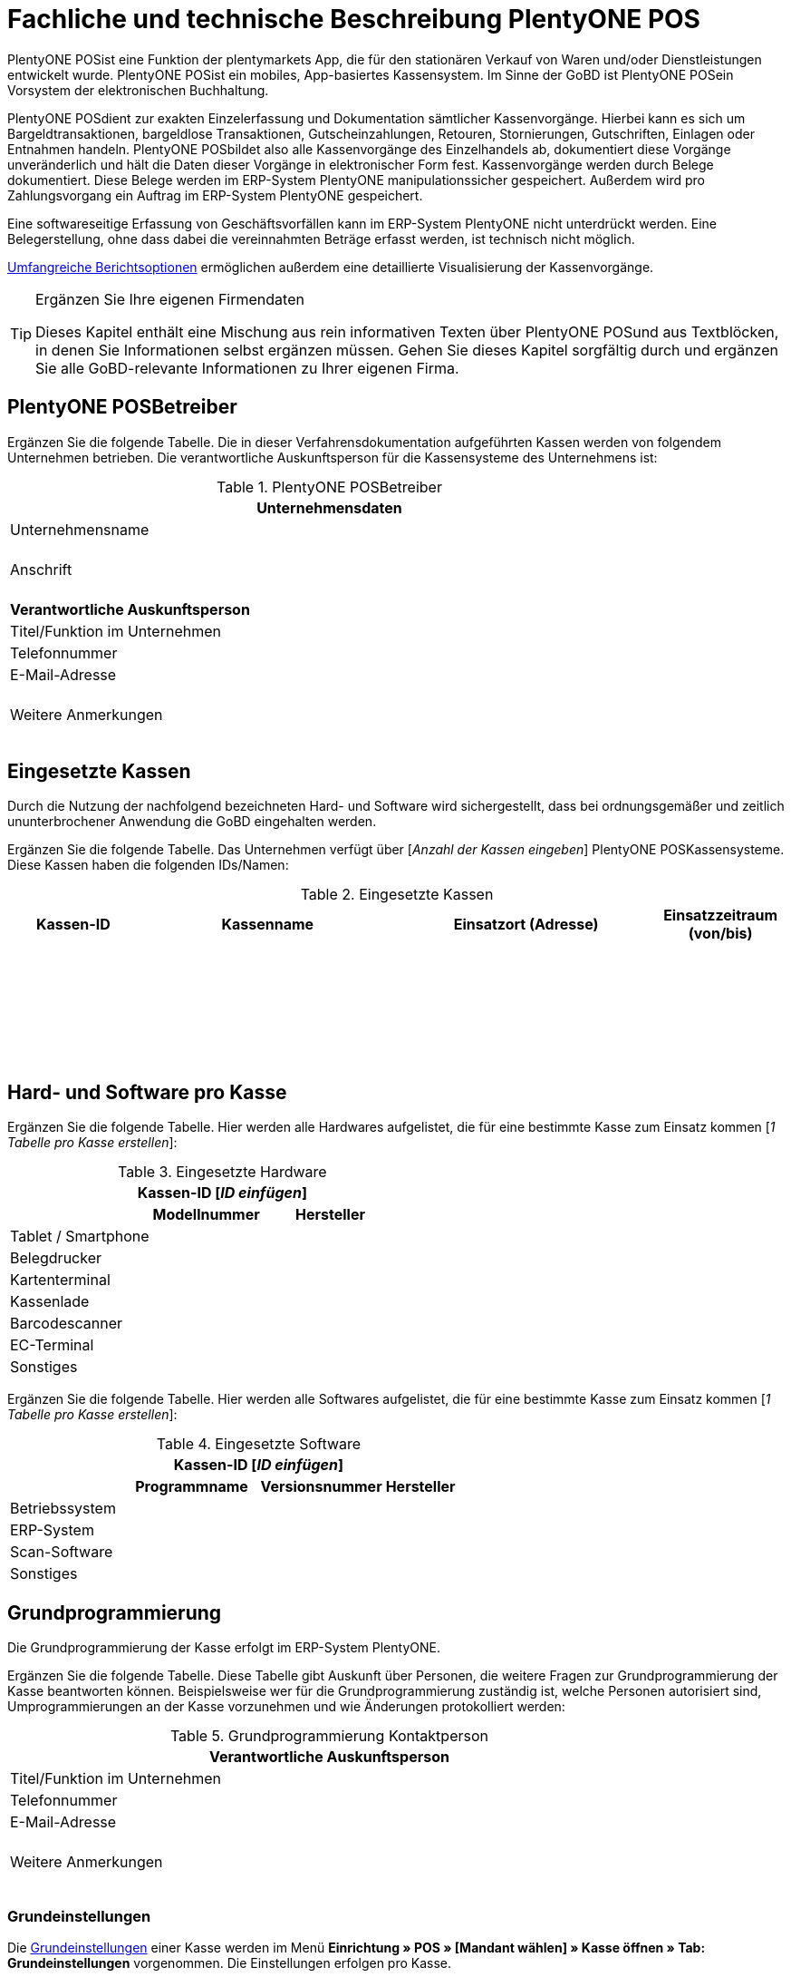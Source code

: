 = Fachliche und technische Beschreibung PlentyONE POS

PlentyONE POSist eine Funktion der plentymarkets App, die für den stationären Verkauf von Waren und/oder Dienstleistungen entwickelt wurde. PlentyONE POSist ein mobiles, App-basiertes Kassensystem. Im Sinne der GoBD ist PlentyONE POSein Vorsystem der elektronischen Buchhaltung.

PlentyONE POSdient zur exakten Einzelerfassung und Dokumentation sämtlicher Kassenvorgänge. Hierbei kann es sich um Bargeldtransaktionen, bargeldlose Transaktionen, Gutscheinzahlungen, Retouren, Stornierungen, Gutschriften, Einlagen oder Entnahmen handeln. PlentyONE POSbildet also alle Kassenvorgänge des Einzelhandels ab, dokumentiert diese Vorgänge unveränderlich und hält die Daten dieser Vorgänge in elektronischer Form fest. Kassenvorgänge werden durch Belege dokumentiert. Diese Belege werden im ERP-System PlentyONE manipulationssicher gespeichert. Außerdem wird pro Zahlungsvorgang ein Auftrag im ERP-System PlentyONE gespeichert.

Eine softwareseitige Erfassung von Geschäftsvorfällen kann im ERP-System PlentyONE nicht unterdrückt werden. Eine Belegerstellung, ohne dass dabei die vereinnahmten Beträge erfasst werden, ist technisch nicht möglich.

<<#_speicherung_und_abrufbarkeit_von_plentypos_berichten, Umfangreiche Berichtsoptionen>> ermöglichen außerdem eine detaillierte Visualisierung der Kassenvorgänge.

[TIP]
.Ergänzen Sie Ihre eigenen Firmendaten
====
Dieses Kapitel enthält eine Mischung aus rein informativen Texten über PlentyONE POSund aus Textblöcken, in denen Sie Informationen selbst ergänzen müssen. Gehen Sie dieses Kapitel sorgfältig durch und ergänzen Sie alle GoBD-relevante Informationen zu Ihrer eigenen Firma.
====

== PlentyONE POSBetreiber

Ergänzen Sie die folgende Tabelle. Die in dieser Verfahrensdokumentation aufgeführten Kassen werden von folgendem Unternehmen betrieben. Die verantwortliche Auskunftsperson für die Kassensysteme des Unternehmens ist:

[[tabelle-pos-betreiber]]
.PlentyONE POSBetreiber
[cols="1,2"]
|===
2+|*Unternehmensdaten*

|Unternehmensname|
|Anschrift
|{nbsp} +
{nbsp} +
{nbsp}
2+|*Verantwortliche Auskunftsperson*
|Titel/Funktion im Unternehmen|
|Telefonnummer|
|E-Mail-Adresse|
|Weitere Anmerkungen|{nbsp} +
{nbsp} +
{nbsp}
|===

== Eingesetzte Kassen

Durch die Nutzung der nachfolgend bezeichneten Hard- und Software wird sichergestellt, dass bei ordnungsgemäßer und zeitlich ununterbrochener Anwendung die GoBD eingehalten werden.

Ergänzen Sie die folgende Tabelle. Das Unternehmen verfügt über [_Anzahl der Kassen eingeben_] PlentyONE POSKassensysteme. Diese Kassen haben die folgenden IDs/Namen:

[[tabelle-kassen-ids]]
.Eingesetzte Kassen
[cols="1,2,2,1"]
|===
|Kassen-ID|Kassenname|Einsatzort (Adresse)|Einsatzzeitraum (von/bis)

|{nbsp} +
{nbsp}|||

|{nbsp} +
{nbsp}|||

|{nbsp} +
{nbsp}|||
|===

== Hard- und Software pro Kasse

Ergänzen Sie die folgende Tabelle. Hier werden alle Hardwares aufgelistet, die für eine bestimmte Kasse zum Einsatz kommen [_1 Tabelle pro Kasse erstellen_]:

[[tabelle-app-hardware]]
.Eingesetzte Hardware
|===
3+|*Kassen-ID [_ID einfügen_]*

||*Modellnummer*|*Hersteller*

|Tablet / Smartphone
|{nbsp}
|{nbsp}

|Belegdrucker
|{nbsp}
|{nbsp}

|Kartenterminal
|{nbsp}
|{nbsp}

|Kassenlade
|{nbsp}
|{nbsp}

|Barcodescanner
|{nbsp}
|{nbsp}

|EC-Terminal
|{nbsp}
|{nbsp}

|Sonstiges
|{nbsp}
|{nbsp}
|===


Ergänzen Sie die folgende Tabelle. Hier werden alle Softwares aufgelistet, die für eine bestimmte Kasse zum Einsatz kommen [_1 Tabelle pro Kasse erstellen_]:

[[tabelle-app-software]]
.Eingesetzte Software
|===
4+|*Kassen-ID [_ID einfügen_]*

||*Programmname*|*Versionsnummer*|*Hersteller*

|Betriebssystem
|{nbsp}
|{nbsp}
|{nbsp}

|ERP-System
|{nbsp}
|{nbsp}
|{nbsp}

|Scan-Software
|{nbsp}
|{nbsp}
|{nbsp}

|Sonstiges
|{nbsp}
|{nbsp}
|{nbsp}
|===

== Grundprogrammierung

Die Grundprogrammierung der Kasse erfolgt im ERP-System PlentyONE.

Ergänzen Sie die folgende Tabelle. Diese Tabelle gibt Auskunft über Personen, die weitere Fragen zur Grundprogrammierung der Kasse beantworten können. Beispielsweise wer für die Grundprogrammierung zuständig ist, welche Personen autorisiert sind, Umprogrammierungen an der Kasse vorzunehmen und wie Änderungen protokolliert werden:

[[tabelle-pos-programmierung-person]]
.Grundprogrammierung Kontaktperson
[cols="1,2"]
|===
2+|*Verantwortliche Auskunftsperson*

|Titel/Funktion im Unternehmen|
|Telefonnummer|
|E-Mail-Adresse|
|Weitere Anmerkungen|{nbsp} +
{nbsp} +
{nbsp}
|===

=== Grundeinstellungen

Die link:https://knowledge.plentymarkets.com/de-de/manual/main/pos/pos-einrichten.html#50[Grundeinstellungen^] einer Kasse werden im Menü *Einrichtung » POS » [Mandant wählen] » Kasse öffnen » Tab: Grundeinstellungen* vorgenommen. Die Einstellungen erfolgen pro Kasse.

Ergänzen Sie die folgende Tabelle. Die folgenden Grundeinstellungen wurden vorgenommen [_1 Tabelle pro Kasse erstellen_]:

[[tabelle-pos-grundeinstellungen]]
.Grundeinstellungen
[cols="2,1,1,1"]
|===
4+|*Kassen-ID [_ID einfügen_]*

|*Option*|*Einstellung*|*Datum*|*Anmerkungen*

|ID|||
|Gerät|||
|Name|||
|Herkunft|103.___||
|Standardkunde|||
4+|*Standort*
|Firma (Name 1)|||
|Vorname (Name 2)|||
|Nachname (Name 3)|||
|Zusatz (Name 4)|||
|Straße (Adresse 1)|||
|Hausnummer (Adresse 2)|||
|Zusatz (Adresse 3)|||
|Frei (Adresse 4)|||
|Postleitzahl|||
|Land|||

4+|*Artikelfilter*
|Marktplatz-Verfügbarkeit berücksichtigen|ja/nein||
|Nur aktive Varianten berücksichtigen|ja/nein||

4+|*Vertriebslager*
|Vertriebslager|||

4+|*Retoure*
|Standard-Reparaturlager|||
|Standard-Regal|||
|Standard-Reparaturlagerort|||
|Retourenbetrag als Gutschein auszahlen|ja/nein||
|Varianten-ID des Retourengutscheins|||

4+|*Warenbewegung*
|Warenbestand bei Stornierung zurückbuchen|ja/nein||
|Warenausgang automatisch buchen|ja/nein||
|Ware aus POS-Vertriebslager buchen|ja/nein||

4+|*Bedienung*
|Preisabfrage wenn Artikelpreis 0,00|ja/nein||
|Favoriten mit Menge 1 hinzufügen|ja/nein||
|Buttons für schnelle Mengeneingabe und passende Zahlung einblenden|ja/nein||
|Soll-Kassenbestand anzeigen|ja/nein||

4+|*Kundenkarte*
|Kundenidentifikation|Kontakt-ID/Kundennummer||
|===

==== Belegeinstellungen

Die link:https://knowledge.plentymarkets.com/de-de/manual/main/pos/pos-einrichten.html#120[Belegeinstellungen^] einer Kasse werden im Menü *Einrichtung » POS » [Mandant wählen] » Kasse öffnen » Tab: Beleg* vorgenommen. Die Einstellungen erfolgen pro Kasse.

Ergänzen Sie die folgende Tabelle. Die folgenden Belegeinstellungen wurden vorgenommen [_1 Tabelle pro Kasse erstellen_]:

[[tabelle-pos-belegeinstellungen]]
.Belegeinstellungen
|===
4+|*Kassen-ID [_ID einfügen_]*

|*Option*|*Einstellung*|*Datum*|*Anmerkungen*

4+|*Belegeinstellungen*
|Gutscheinbeleg drucken und speichern|ja/nein||

4+|*Beleginhalte*
|Identische Auftragspositionen|Einzeln darstellen/Zusammenfassen||
|Bild|||
|Kopfzeile|||
|Belegnummer als Barcode darstellen|ja/nein||
|Fußzeile|||
|===

==== Rundungsverhalten

Beträge werden auf PlentyONE POSKassenbelegen grundsätzlich mit 2 Nachkommastellen dargestellt. Über die link:https://knowledge.plentymarkets.com/de-de/manual/main/pos/pos-einrichten.html#800[Einstellungen in PlentyONE^] kann zusätzlich gesteuert werden, ob die Preise in den Aufträgen auch im Hintergrund auf 2 Nachkommastellen gerundet oder ob mit 4 Nachkommastellen gerechnet werden soll.

Ergänzen Sie die folgende Tabelle. Die folgenden Rundungseinstellungen wurden vorgenommen:

[[tabelle-pos-rundungseinstellungen]]
.Rundungseinstellungen
|===
|*Option*|*Einstellung*

|Anzahl Nachkommastellen bei Preisen|2/4
|Nur Gesamtpreise runden|ja/nein
|===

=== Zahlungsarten

Damit Aufträge über PlentyONE POSkassiert werden können, müssen link:https://knowledge.plentymarkets.com/de-de/manual/main/pos/pos-einrichten.html#710[Zahlungsarten^] aktiviert werden. Grundsätzlich gibt es zwei Sorten von Zahlungsarten:

* fest in PlentyONE integrierte Zahlungsarten
* über Plugin angebundene Zahlungsarten

==== Fest integrierte Zahlungsarten

Fest im ERP-System PlentyONE integrierte Zahlungsarten werden im Menü *Einrichtung » Aufträge » Zahlung » Zahlungsarten* aktiviert. Mindestens die Zahlungsart "Bar bei Übergabe" muss aktiviert werden, damit Kassenaufträge bar bezahlt werden können. Weitere Zahlungsarten sind optional.

Ergänzen Sie die folgende Tabelle. Die folgenden fest im ERP-System PlentyONE integrierten Zahlungsarten sind für die Kasse aktiviert [_1 Tabelle pro Kasse erstellen_]:

[[tabelle-pos-plentymarkets-zahlungsarten]]
.PlentyONE Zahlungsarten
|===
4+|*Kassen-ID [_ID einfügen_]*

|*Zahlungsart*|*PlentyONE Zahlungsart*|*Datum der Aktivierung*|*Anmerkungen*

|Barzahlungen|4 » Bar bei Übergabe||
|Kartenzahlungen über externe EC-Kartenterminals|11 » Barverkauf/EC-Karte||
|Gutscheinzahlungen|1700 » Coupon||
|===

==== Über Plugin angebundene Zahlungsarten

Plugins können zusätzlich verwendet werden, um bestimmte link:https://knowledge.plentymarkets.com/de-de/manual/main/pos/pos-einrichten.html#1070[Kartenterminals^] an PlentyONE POSanzubinden oder um Bestandskunden die Möglichkeit zu geben, link:https://knowledge.plentymarkets.com/de-de/manual/main/pos/pos-einrichten.html#1080[Aufträge per Rechnung zu bezahlen^].

Ergänzen Sie die folgende Tabelle. Die folgenden über Plugin angebundene Zahlungsarten sind für die Kasse aktiviert [_1 Tabelle pro Kasse erstellen_]:

[[tabelle-pos-plugin-zahlungsarten]]
.Plugin Zahlungsarten
|===
4+|*Kassen-ID [_ID einfügen_]*

|*Zahlungsart*|*Plugin*|*Datum der Aktivierung*|*Anmerkungen*

|Kartenzahlungen über angebundene Kartenterminals|||
|Kauf auf Rechnung|||
|===

=== Verkaufspreise

<<#_fachliche_und_technische_beschreibung_des_moduls_artikel, Verkaufspreise>> werden im Menü *Einrichtung » Artikel » Verkaufspreise* erstellt und für beliebig viele Herkünfte aktiviert.

Ergänzen Sie die folgende Tabelle. Die folgenden Verkaufspreise sind für die Kasse aktiviert [_1 Tabelle pro Kasse erstellen_]:

[[tabelle-pos-verkaufspreise]]
.Verkaufspreise
|===
4+|*Kassen-ID [_ID einfügen_]*

|*Verkaufspreis*|*PlentyONE Zahlungsart*|*Datum der Aktivierung*|*Anmerkungen*

|{nbsp}|||
|{nbsp}|||
|{nbsp}|||
|===

=== Standardkunden und Bestandskunden

Damit POS-Aufträge korrekt im ERP-System PlentyONE gespeichert werden, muss jedem Auftrag ein Kontakt zugeordnet sein. Um dieser Anforderung gerecht zu werden, wird im ERP-System PlentyONE ein anonymer link:https://knowledge.plentymarkets.com/de-de/manual/main/pos/pos-einrichten.html#95[Standardkunde^] erstellt und mit der Kasse verknüpft.

Ergänzen Sie die folgende Tabelle. PlentyONE POSAufträge werden im Unternehmen über den Standard-Kundendatensatz mit den folgenden Einstellungen erstellt:

[[tabelle-standardkunde]]
.Standardkunde
[cols="1,2"]
|====
|Einstellung |Erläuterung

|Kontakt-ID
|

|Firma
|

|Straße; +
PLZ; +
Ort
|

|Land
|

|Mandant
|

|Typ
|

|Klasse
|

|Sonstige Einstellungen
|
|====

Kassierer mit den nötigen link:https://knowledge.plentymarkets.com/de-de/manual/main/business-entscheidungen/benutzerkonten-zugaenge.html#105[Benutzerrechten^] können Kassenvorgänge auch über sogenannte link:https://knowledge.plentymarkets.com/de-de/manual/main/pos/pos-kassenbenutzer.html#135[Bestandskunden] abwickeln, statt den Standardkunden zu wählen. Somit können auch link:https://knowledge.plentymarkets.com/de-de/manual/main/crm/vorbereitende-einstellungen.html#kundenklassenrabatt[Kundenklassenrabatte] vergeben werden.

Zusätzlich zu den oben erwähnten Kassiervorgängen mit Zuordnung zu Standard- und Bestandskunden kann während des Kassiervorgangs einen Kontaktdatensatz für einen neuen Bestandskunden erstellt werden. Hierzu benötigen Kassierer keine gesonderten Benutzerrechte. Weitere Informationen zu dieser Vorgehensweise sind im Handbuch auf der Seite link:https://knowledge.plentymarkets.com/de-de/manual/main/pos/pos-kassenbenutzer.html#138[PlentyONE POSfür Kassenpersonal^] zu finden.

== PlentyONE POSGeschäftsvorfälle

In PlentyONE POSwerden Geschäftsvorfälle einzeln, vollständig und unveränderbar aufgezeichnet. Die folgenden Arten von Geschäftsvorfällen können über PlentyONE POSerstellt und im ERP-System PlentyONE weiter verarbeitet werden:

* Aufträge
* Stornierungen
* Retouren/Gutschriften
* Einlagen/Entnahmen

Geschäftsvorfälle sind jederzeit über das link:https://knowledge.plentymarkets.com/de-de/manual/main/pos/pos-einrichten.html#400[Kassenjournal^] des ERP-Systems PlentyONE verfügbar und über den link:https://knowledge.plentymarkets.com/de-de/manual/main/pos/pos-rechtssicherheit.html#300[IDEA-Export^] maschinell auslesbar.

Zudem werden für alle über PlentyONE POSerstellten Geschäftsvorfälle automatisch Belege erstellt und link:https://knowledge.plentymarkets.com/de-de/manual/main/auftraege/dokumentenarchiv.html[im Dokumentenarchiv gespeichert^]. Diese Belege werden zur eindeutigen Kennzeichnung mit einer fortlaufenden Nummer versehen. Die Belegnummern setzen sich aus der ID der Kasse (vierstellig, ggf. mit führenden Nullen) und der Vorgangsnummer zusammen. Der erste Beleg der Kasse mit der ID 1 lautet also z.B. 0001-1.

== Aufträge

Verkäufe, die über PlentyONE POSabgewickelt werden, werden als Geschäftsfall des Typs *Auftrag* mit einer der Kasse fest zugeordneten Auftragsherkunft im ERP-System PlentyONE gespeichert. Diese Auftragsherkunft ist *103.[Kassen-ID]*.

=== Buchungsablauf

Während der Auftragserfassung können Kassierer je nach Benutzerrechten folgende Daten bearbeiten:

* Artikelposition umbenennen
* Einzelpreis ändern
* Gesamtpreis ändern
* Rabatt auf Einzelpositionen gewähren
* Rabatt auf gesamten Auftragswert gewähren
* Gutscheine einlösen

Diese Daten werden auf dem mobilen Endgerät zwischengespeichert, um die Ausfallsicherheit zu gewährleisten. Nach Abschluss des Auftrags können diese Daten nicht mehr geändert werden.

=== Speicherung

//gefundene Lösung auch im Kapitel Stornierungen und Retouren anpassen. Status-Angabe auch einheitlich machen
Auftragsdaten mit der Herkunft POS werden an folgenden Stellen in PlentyONE gespeichert:

* link:https://knowledge.plentymarkets.com/de-de/manual/main/pos/pos-einrichten.html#400[Geschäftsvorfall im Kassenjournal^]
* link:https://knowledge.plentymarkets.com/de-de/manual/main/auftraege/dokumentenarchiv.html[Beleg im Dokumentenarchiv^]
* link:https://knowledge.plentymarkets.com/de-de/manual/main/auftraege/auftraege-verwalten.html#1300[Auftrag in der Auftragsübersicht^]
* link:https://knowledge.plentymarkets.com/de-de/manual/main/crm/kontakt-bearbeiten.html#auftraege[Auftrag im Kundendatensatz^]
* link:https://knowledge.plentymarkets.com/de-de/manual/main/pos/pos-rechtssicherheit.html#300[Daten für den IDEA-Export^]

Diese Daten bestehen aus:

* Datum und Uhrzeit des Auftrags
* Art des Geschäftsvorfalls
* Belegnummer
* Gekaufte Artikel
* Einzelpreise der Artikel
* Summe der Artikel
* Mehrwertsteuersätze
* Brutto- und Nettobetrag des Auftrags
* Zahlungsarten
* Bei Barzahlung: Gegeben/Wechselgeld
* Bei Kartenzahlung: Nur Gesamtbetrag
* Ersteller

=== Sonderfall 1: Gutscheine

In PlentyONE sind link:https://knowledge.plentymarkets.com/de-de/manual/main/pos/pos-einrichten.html#2100[Gutscheine^] im Sinne von _Geschenkgutscheinen_ zu verstehen. Es handelt sich dann um einen Gutschein, wenn der Inhaber diesen zur Einlösung gegen Gegenstände oder Dienstleistungen verwenden kann.

Es handelt sich _nicht_ um einen Gutschein, wenn der Inhaber lediglich zu einem Preisnachlass beim Erwerb von Gegenständen oder Dienstleistungen berechtigt wird.

PlentyONE unterstützt die sogenannten Mehrzweck-Gutscheine. Das heißt, dass die Mehrwertsteuer zu dem Zeitpunkt erhoben wird, zu dem die Gegenstände oder Dienstleistungen geliefert bzw. erbracht werden. Diese Gutscheinart kann über PlentyONE POSsowohl verkauft als auch eingelöst werden.

Hierfür sind einige Vorbereitungen im ERP-System PlentyONE nötig:

* Pro Gutscheinwert muss ein Artikel in PlentyONE erstellt und mit einer link:https://knowledge.plentymarkets.com/de-de/manual/main/auftraege/gutscheine.html#kampagne-erstellen[Kampagne^] verknüpft werden.
* Diese Artikel erhalten den Mehrwertsteuersatz 0%.
* Der Artikelpreis entspricht jeweils dem Gutscheinwert.
* Wird ein Artikel mit dem Preis 0,00 erstellt, können Kassierer den Preis (d.h. den Gutscheinwert) selbst beim Verkauf eingeben.

Beim Verkauf eines Gutscheins wird dem Kunden ein Gutschein-Code ausgehändigt. Dieser Gutschein-Code ist systemseitig nicht mit dem Auftrag verknüpft. Der Gutschein-Code kann automatisch generiert werden. Alternativ können Händler auch mit eigenen Gutschein-Codes arbeiten, die entweder im Vorfeld im ERP-System PlentyONE gespeichert werden oder erst beim Verkauf im System gespeichert werden.

Es ist technisch möglich, Gutschein-Codes mehrmals zu verkaufen. Wie wird dies in Ihrem eigenen Unternehmen verhindert? Ergänzen Sie die Beschreibung des Ablaufs in Ihrem eigenen Unternehmen. Geben Sie an, wie Ihre Mitarbeiter beim Verkauf von Gutscheinen vorgehen:

* [_Beschreibung des Ablaufs im Unternehmen einfügen_]

Beim link:https://knowledge.plentymarkets.com/de-de/manual/main/pos/pos-kassenbenutzer.html#250[Verkauf eines Gutscheins^] sind die folgenden Prozesse steuerrechtlich von besonderer Relevanz:

* Anwender können selbst wählen, ob sie link:https://knowledge.plentymarkets.com/de-de/manual/main/pos/pos-einrichten.html#400[verkaufte Gutscheine wie Umsatz behandeln^] wollen oder nicht.
* Verkaufte Gutscheine werden auf dem Tagesbericht separat ausgewiesen.
* Der Barbestand erhöht sich nur, wenn der Gutschein bar bezahlt wird.

Zum Einlösen eines Gutscheins benötigt der Kunde lediglich seinen Gutschein-Code. Pro Kassiervorgang können mehrere Gutscheine eingelöst werden. Die Gutscheine werden in der Reihenfolge eingelöst, in der sie eingegeben werden.

Beim link:https://knowledge.plentymarkets.com/de-de/manual/main/pos/pos-kassenbenutzer.html#160[Einlösen eines Gutscheins^] sind die folgenden Prozesse steuerrechtlich von besonderer Relevanz:

* Der Wert der Gutscheine wird vom zu zahlenden Betrag abgezogen.
* Der Umsatz erhöht sich um den eingelösten Gutscheinbetrag.
* Der Barbestand der Kasse erhöht sich durch die Einlösung des Gutscheins nicht.

Ergänzen Sie ggf. eine abweichende Beschreibung des Ablaufs in Ihrem eigenen Unternehmen. Geben Sie an, inwiefern Ihre Mitarbeiter beim Einlösen von Gutscheinen von der oben genannten Beschreibung abweichen:

* [_Ggf. Beschreibung des Ablaufs im Unternehmen einfügen_]

=== Sonderfall 2: Rabatte und Preisnachlässe

In PlentyONE sind link:https://knowledge.plentymarkets.com/de-de/manual/main/crm/vorbereitende-einstellungen.html#rabattsystem-nutzen[Rabatte^] im Sinne von _Preisnachlässen_ zu verstehen. Rabatte können beispielsweise verwendet werden, um:

* <<Standardkunden und Bestandskunden, Bestandskunden>> einen günstigeren Preis als Standardkunden anzubieten.
* beschädigte Ware link:https://knowledge.plentymarkets.com/de-de/manual/main/pos/pos-kassenbenutzer.html#140[manuell an der Kasse zu vergünstigen^].
* werbliche Aktionen durchzuführen, z.B. 20% auf alles außer Tiernahrung. Solche Aktionen werden mit sogenannten link:https://knowledge.plentymarkets.com/de-de/manual/main/auftraege/gutscheine.html[Aktionsgutscheinen^] durchgeführt.

PlentyONE-Händler können <<Standardkunden und Bestandskunden, Bestandskunden>> einen anderen Preis anbieten als Standardkunden. Solche Rabatte hängen von der link:https://knowledge.plentymarkets.com/de-de/manual/main/crm/vorbereitende-einstellungen.html#kundenklasse-erstellen[Kundenklasse] des Bestandskunden ab, und davon, ob für diese Kundenklasse ein link:https://knowledge.plentymarkets.com/de-de/manual/main/crm/vorbereitende-einstellungen.html#rabattsystem-nutzen[Rabatt] im ERP-System PlentyONE gespeichert ist.

Kundenklassenrabatte werden direkt auf den POS-Auftrag angewendet und weder auf dem Kassenbeleg noch im Auftrag separat ausgewiesen. Das bedeutet, dass über die Kundenklasse rabattierte Artikel nicht im Tagesbericht aufgeführt werden. Manuelle Rabatte und Aktionsrabatte hingegen werden einzeln aufgeführt.

Artikel können im Menü *Artikel » Artikel bearbeiten » Artikel öffnen » Tab: Global » Option: Aktionsgutschein/POS-Rabatt* von Rabatten an der Kasse ausgeschlossen werden. Das bedeutet, dass Kassenpersonal keinen manuellen Rabatt eingeben kann. Auch Kundenklassenrabatte und Aktionsrabatte greifen nicht für nicht rabattfähige Artikel.

=== Sonderfall 3: Zahlartenmix

Kunden können link:https://knowledge.plentymarkets.com/de-de/manual/main/pos/pos-kassenbenutzer.html#430[Zahlungsarten kombinieren^], um einen Auftrag zu bezahlen. Aus dieser Möglichkeit ergeben sich die folgenden Besonderheiten:

* Bargeldzahlungen erhöhen den Barbestand erst, wenn der Auftrag abgeschlossen ist.
* Auf dem Tagesabschlussbericht (Z-Report) werden Aufträge, die mit mehr als einer Zahlungsart bezahlt wurden, nicht separat aufgeführt. Die pro Zahlungsart in Klammern angezeigte Anzahl der Zahlungsvorgänge kann also höher sein als die Anzahl der Aufträge, die seit dem letzten Tagesabschluss erstellt wurden.
* Im Kassenjournal werden pro Auftrag die gezahlten Beträge pro Zahlart in der Spalte *Zahlungsart* aufgeführt.

Bei bargeldloser Zahlung (Kartenzahlung) treten folgende Besonderheiten auf:

* Kunden können auch mehrere Zahlungsarten kombinieren und nur einen Teil des Auftragswerts mit Karte zahlen. Kassierer geben dann den Betrag ein, den die Kundin mit Karte bezahlen möchte. Wenn Kunden den gesamten Betrag per Karte zahlen möchten, können Kassierer den Gesamtbetrag eingeben oder direkt auf das Symbol *Kartenzahlung* tippen, um den Gesamtbetrag über das Terminal zu buchen.
* Bei der Zahlungsart *Kartenzahlung* wird der Barbestand der Kasse nicht erhöht.


=== Sonderfall 4: Online-Bestellungen an der Kasse abschließen (Click & Collect)

Online-Bestellungen können auch link:https://knowledge.plentymarkets.com/de-de/manual/main/pos/pos-online-bestellungen.html[an der Kasse abgeschlossen^] werden. Kundinnen und Kunden können Waren also auch über den Webshop bestellen und entweder im Ladengeschäft die bereits bezahlten Artikel abholen oder die bestellten Artikel im Ladengeschäft bezahlen und abholen. Hierfür sind einige link:https://knowledge.plentymarkets.com/de-de/manual/main/pos/pos-online-bestellungen.html#200[Vorbereitungen im ERP-System PlentyONE^] nötig.

Zahlungen, die an der Kasse getätigt werden, um einen solchen Online-Auftrag zu bezahlen, sind für die Kasse umsatzneutral. Der Umsatz wird stattdessen der Herkunft des Auftrags zugerechnet. Im Kassenjournal werden Zahlungen, die nicht umsatzrelevant für die Kasse sind, als Kassenvorfall des Typs *Zahlung* gespeichert.

Sobald für einen Online-Auftrag eine Zahlung an der Kasse getätigt wird, wird in PlentyONE automatisch ein Rechnungsdokument zum Auftrag erstellt. Dieses Verhalten ist standardmäßig vorgegeben und kann von Nutzerinnen und Nutzern der Kasse nicht beeinflusst werden.

== Stornierungen

Stornierungen können nur über PlentyONE POSvorgenommen werden. Eine Stornierung über das ERP-System PlentyONE ist nicht möglich, um die Integrität des Berichtswesens zu gewährleisten sowie Barbestand und Belegnummernfolge nicht zu beeinträchtigen.

Stornierbar sind nur abgeschlossene POS-Aufträge, die seit dem letzten Tagesabschluss über die Kasse erstellt wurden. Eine Stornierung ist nicht mehr möglich, nachdem ein Tagesabschluss für die Kasse generiert wurde. Danach muss eine Retoure erstellt werden.

Wenn der zu stornierende Auftrag mit Karte bezahlt wurde, können Kassierer bei der Stornierung des Auftrags wählen, ob der stornierte Betrag zurück auf das Konto der Kartenzahlung gebucht oder bar ausgezahlt werden soll.

Ergänzen Sie die Beschreibung des Ablaufs in Ihrem eigenen Unternehmen. Geben Sie an, wie Ihre Mitarbeiter bei Stornierungen von Aufträgen mit Kartenzahlungen handeln:

* [_Beschreibung des Ablaufs im Unternehmen einfügen_]

=== Buchungsablauf

Durch eine link:https://knowledge.plentymarkets.com/de-de/manual/main/pos/pos-kassenbenutzer.html#173[Stornierung über PlentyONE POS^] werden die folgenden Änderungen ausgelöst:

- Ein Beleg wird erstellt.
- Die Belegnummer für den Beleg wird erhöht.
- Bei Barauszahlung der Auftragssumme wird der Barbestand aktualisiert.
- Ein Journal-Eintrag wird erstellt.
- Der Auftragsstatus wird geändert. Der neue Auftragsstatus ist [_Status einfügen, der Stornierungen zugewiesen wird. Standardeinstellung ist *[8] Storniert*._]

=== Speicherung

Die Daten einer Stornierung mit der Herkunft POS werden an den folgenden Stellen in PlentyONE gespeichert:

* link:https://knowledge.plentymarkets.com/de-de/manual/main/pos/pos-einrichten.html#400[Geschäftsvorfall im Kassenjournal^]
* link:https://knowledge.plentymarkets.com/de-de/manual/main/auftraege/dokumentenarchiv.html[Beleg im Dokumentenarchiv^]
* link:https://knowledge.plentymarkets.com/de-de/manual/main/auftraege/auftraege-verwalten.html#1300[Auftrag in der Auftragsübersicht^]
* link:https://knowledge.plentymarkets.com/de-de/manual/main/crm/kontakt-bearbeiten.html#auftraege[Auftrag im Kundendatensatz^]
* link:https://knowledge.plentymarkets.com/de-de/manual/main/pos/pos-rechtssicherheit.html#300[Daten für den IDEA-Export^]

Diese Daten bestehen aus:

* Datum und Uhrzeit der Stornierung
* Art des Geschäftsvorfalls
* Belegnummer
* Stornierte Artikel
* Summe der Stornierung
* Mehrwertsteuersätze
* Brutto- und Nettobetrag der Stornierung
* Ersteller
* ID des Auftrags

== Retouren

Retouren können im Kassensystem PlentyONE POSauf zwei Arten erstellt werden:

* mit Zuordnung zum Hauptauftrag
* ohne Zuordnung zum Hauptauftrag

link:https://knowledge.plentymarkets.com/de-de/manual/main/pos/pos-kassenbenutzer.html#370[Bei der ersten Variante^] ruft der Kassierer den Hauptauftrag im Kassensystem auf. Danach retourniert er entweder den gesamten Auftrag oder einzelne Auftragspositionen. Weiterhin entscheidet das Kassenpersonal, ob gezahlte Versandkosten erstattet werden sollen. Der Hauptauftrag wird in den Auftragsstatus _[Status einfügen, der Retouren zugewiesen wird. Standardeinstellung ist [9] Retoure]_ gesetzt.

link:https://knowledge.plentymarkets.com/de-de/manual/main/pos/pos-kassenbenutzer.html#380[Bei der zweiten Variante^] werden Retouren ohne Hauptauftrag erstellt. Das bedeutet, dass datentechnisch keine Verbindung zwischen dem ursprünglichen Auftrag und der Retoure besteht. Deshalb sind Kassierer angewiesen, Retouren ohne Hauptauftrag _ausschließlich_ in den folgenden Situationen zu erstellen:

* _[Beschreibung des Ablaufs im Unternehmen einfügen]_

In beiden Fällen wird die erstellte Retoure als Geschäftsfall des Typs *Retoure* im ERP-System PlentyONE gespeichert. Beachte auch die folgenden link:https://knowledge.plentymarkets.com/de-de/manual/main/pos/pos-einrichten.html#2000[Hinweise zu Retouren^]:

* Retourenbeträge können in bar oder in Form eines Gutscheins ausgezahlt werden. Zusätzlich ist die Erstattung auf EC-Karten möglich, sofern ein Kartenterminal mit ZVT-Schnittstelle am Kassensystem angebunden ist.
* Mehrzweckgutscheine können nicht retourniert werden.


=== Speicherung: Retoure

Die Daten einer Retoure mit der Herkunft POS werden an den folgenden Stellen in PlentyONE gespeichert:

* link:https://knowledge.plentymarkets.com/de-de/manual/main/pos/pos-einrichten.html#400[Geschäftsvorfall im Kassenjournal^]
* link:https://knowledge.plentymarkets.com/de-de/manual/main/auftraege/dokumentenarchiv.html[Beleg im Dokumentenarchiv^]
* link:https://knowledge.plentymarkets.com/de-de/manual/main/auftraege/auftraege-verwalten.html#1300[Auftrag in der Auftragsübersicht^]
* link:https://knowledge.plentymarkets.com/de-de/manual/main/crm/kontakt-bearbeiten.html#auftraege[Auftrag im Kundendatensatz^]
* link:https://knowledge.plentymarkets.com/de-de/manual/main/pos/pos-rechtssicherheit.html#300[Daten für den IDEA-Export^]

Auf dem Beleg bestehen diese Daten aus:

* Datum und Uhrzeit der Retoure
* Art des Geschäftsvorfalls
* Belegnummer
* Retournierte Artikel
* Summe der Retoure
* Ausgezahlter Betrag
* Mehrwertsteueranteil
* Brutto- und Nettobetrag der Retoure
* Auftrags-ID des Hauptauftrags (nur bei Zuordnung)
* Ggf. erstattete Versandkosten aus Hauptauftrag (nur bei Zuordnung)
* Ersteller

Im ERP-System PlentyONE bestehen diese Daten aus:

* Datum und Uhrzeit der Retoure
* Art des Geschäftsvorfalls
* Belegnummer
* ID der Retoure
* Retournierte Artikel
* Summe der Retoure
* Ausgezahlter Betrag
* Mehrwertsteueranteil
* Brutto- und Nettobetrag der Retoure
* Auftrags-ID des Hauptauftrags (nur bei Zuordnung)
* Ggf. erstattete Versandkosten aus Hauptauftrag (nur bei Zuordnung)
* Ersteller

=== Speicherung: Gutschrift

Beim Erstellen einer Retoure wird außerdem eine Gutschrift erstellt und gespeichert. Die Daten einer Gutschrift mit der Herkunft POS werden an den folgenden Stellen in PlentyONE gespeichert:

* link:https://knowledge.plentymarkets.com/de-de/manual/main/pos/pos-einrichten.html#400[Geschäftsvorfall im Kassenjournal^]
* link:https://knowledge.plentymarkets.com/de-de/manual/main/auftraege/dokumentenarchiv.html[Beleg im Dokumentenarchiv^]
* link:https://knowledge.plentymarkets.com/de-de/manual/main/auftraege/auftraege-verwalten.html#1300[Auftrag in der Auftragsübersicht^]
* link:https://knowledge.plentymarkets.com/de-de/manual/main/crm/kontakt-bearbeiten.html#auftraege[Auftrag im Kundendatensatz^]
* link:https://knowledge.plentymarkets.com/de-de/manual/main/pos/pos-rechtssicherheit.html#300[Daten für den IDEA-Export^]

Auf dem Beleg bestehen diese Daten aus:

* Datum und Uhrzeit der Gutschrift
* Art des Geschäftsvorfalls
* Belegnummer
* Retournierte Artikel
* Ggf. erstattete Versandkosten aus Hauptauftrag (nur bei Zuordnung)
* Summe der Gutschrift
* Ausgezahlter Betrag
* Mehrwertsteueranteil
* Brutto- und Nettobetrag der Gutschrift
* Ersteller
* Belegnummer der Retoure


Im ERP-System PlentyONE bestehen diese Daten aus:

* Datum und Uhrzeit der Gutschrift
* Art des Geschäftsvorfalls
* Belegnummer
* Retournierte Artikel
* Ggf. erstattete Versandkosten aus Hauptauftrag (nur bei Zuordnung)
* Summe der Gutschrift
* Ausgezahlter Betrag
* Mehrwertsteuersätze
* Brutto- und Nettobetrag der Gutschrift
* Ersteller
* ID der Gutschrift
* ID der Retoure
* Belegnummer der Retoure

== Einlagen und Entnahmen

link:https://knowledge.plentymarkets.com/de-de/manual/main/pos/pos-kassenbenutzer.html#180[Einlagen und Entnahmen^], die nicht durch das Buchen von Aufträgen entstehen, werden über PlentyONE POSerfasst und im ERP-System PlentyONE gespeichert und archiviert. Systembedingt können Einlagen und Entnahmen nach der Erfassung nicht mehr gelöscht oder manipuliert werden.

=== Buchungsablauf

Während der Einlage/Entnahme wird ein Grund für die Buchung gewählt. Die Gründe "Einlage" und "Entnahme" sind standardmäßig in PlentyONE verfügbar und können nicht gelöscht werden. Anwender können jedoch weitere Gründe im Voraus ergänzen. Pro Grund kann auch ein <<#_buchungskonten_für_weitere_kassenvorfälle, Buchungskonto>> gespeichert werden. Somit ist es möglich, Beträge auf bestimmte Konten zu buchen.

Einlagen und Entnahmen sind sowohl im <<#_verfahren_bei_ausfall_von_plentypos, Online-Modus>> von PlentyONE POS, also mit bestehender Verbindung zum ERP-System PlentyONE, als auch im Offline-Modus möglich. In beiden Fällen werden die Daten auf dem mobilen Endgerät zwischengespeichert und dann an das ERP-System PlentyONE übertragen.

=== Speicherung

Die Daten einer Einlage/Entnahme werden an den folgenden Stellen in PlentyONE gespeichert:

* link:https://knowledge.plentymarkets.com/de-de/manual/main/pos/pos-einrichten.html#400[Geschäftsvorfall im Kassenjournal^]
* link:https://knowledge.plentymarkets.com/de-de/manual/main/pos/pos-rechtssicherheit.html#300[Daten für den IDEA-Export^]

Diese Daten bestehen aus:

* Datum und Uhrzeit der Einlage/Entnahme
* Belegnummer
* Art des Geschäftsvorfalls
* Eingelegter/Entnommener Betrag
* Grund (Buchungskonto) für die Einlage/Entnahme
* Vom Kassenbenutzer manuell eingegebene Informationen zum Grund (optional)
* Ersteller
* ID der Kasse


Folgende Personen sind autorisiert, Einlagen und Entnahmen durchzuführen:

* [_Name, Vorname, ggf. Personalnummer, Organisationseinheit, Funktion im Unternehmen_]
* [_Name, Vorname, ggf. Personalnummer, Organisationseinheit, Funktion im Unternehmen_]
* [_Name, Vorname, ggf. Personalnummer, Organisationseinheit, Funktion im Unternehmen_]


== Buchungskonten

=== Erlöskonten für POS-Aufträge

Anwendern wird empfohlen, Erlöskonten im ERP-System PlentyONE zu pflegen. Wenn Erlöskonten vorhanden sind, werden Aufträgen, die über PlentyONE POSgeneriert werden, Erlöskonten basierend auf der folgenden Logik zugewiesen:

. Es wird geprüft, ob am Artikel ein Erlöskonto gespeichert ist. Wenn ein Erlöskonto am Artikel gespeichert ist, wird dieses Erlöskonto herangezogen. Erlöskonten werden im Menü
*Artikel » Artikel bearbeiten » Artikel öffnen » Tab: Global » Option: Erlöskonto* gespeichert.
. Ist kein Erlöskonto am Artikel gespeichert, wird das Erlöskonto anhand der Steuersätze des Standorts der Kasse ermittelt. Dieser Steuersatz wird im Menü *Einrichtung » Mandant » Mandant öffnen » Standorte » Standort öffnen » Buchhaltung* gespeichert.
. Sind für den Standort der Kasse keine Steuersätze gespeichert, wird das Erlöskonto anhand der Steuersätze des Standard-Standorts des Mandanten ermittelt. Dieser Steuersatz wird im Menü *Einrichtung » Mandant » Mandant öffnen » Standorte » Standard-Standort öffnen » Buchhaltung* gespeichert.
. Sind auch am Standard-Standort keine Erlöskonten gespeichert, wird dem Auftrag kein Erlöskonto zugewiesen.

=== Buchungskonten für weitere Kassenvorfälle

Da Einlagen, Entnahmen und Kassenstürze keine Aufträge sind, greift die oben beschriebene Logik für die Zuordnung eines Buchungskontos bei diesen Kassenvorfällen nicht. Daher können in PlentyONE link:https://knowledge.plentymarkets.com/de-de/manual/main/pos/pos-einrichten.html#950[Buchungskonten^] gespeichert werden, die Einlagen, Entnahmen und Kassensturzdifferenzen zugewiesen werden. Die Buchungskonten für Kassenvorfälle werden im Menü *Einrichtung » Mandant » Mandant wählen » Standorte » Standort wählen » Buchhaltung* gepflegt.

Ergänzen Sie die folgenden Tabellen. Im PlentyONE ERP-System des Unternehmens sind die folgenden Buchungskonten hinterlegt.

[[tabelle-buchungskonten-einlagen]]
.Buchungskonten für Einlagen
|===
|Bezeichnung|Buchungskonto|Einsatzzeitraum (von/bis)

|Einlage
|[_Buchungskonto einfügen_]
|[_Einsatzzeitraum einfügen_]

|Kassensturz
|[_Buchungskonto einfügen_]
|[_Einsatzzeitraum einfügen_]

|[_Weitere Einlagevorfälle einfügen_]
|[_Buchungskonto einfügen_]
|[_Einsatzzeitraum einfügen_]

|[_Weitere Einlagevorfälle einfügen_]
|[_Buchungskonto einfügen_]
|[_Einsatzzeitraum einfügen_]
|===

[[tabelle-buchungskonten-entnahmen]]
.Buchungskonten für Entnahmen
|===
|Bezeichnung|Buchungskonto|Einsatzzeitraum (von/bis)

|Entnahme
|[_Buchungskonto einfügen_]
|[_Einsatzzeitraum einfügen_]

|Kassensturz
|[_Buchungskonto einfügen_]
|[_Einsatzzeitraum einfügen_]

|[_Weitere Entnahmevorfälle einfügen_]
|[_Buchungskonto einfügen_]
|[_Einsatzzeitraum einfügen_]

|[_Weitere Entnahmevorfälle einfügen_]
|[_Buchungskonto einfügen_]
|[_Einsatzzeitraum einfügen_]
|===

== Elektronische Aufbewahrung von POS-Geschäftsvorfällen im Kassenjournal

Sämtliche über PlentyONE POSgenerierten Geschäftsvorfälle werden in das ERP-System PlentyONE importiert. Ein Kassenbuch wird in Form eines elektronischen Kassenjournals automatisch erstellt und aktualisiert.

Das Kassenjournal ist im ERP-System PlentyONE über das Menü *Daten » POS » Protokolle » Kassenjournal* erreichbar. Das Kassenjournal enthält sämtliche Geschäftsvorfälle, die über PlentyONE POSKassen in das System gelangen. Im Kassenjournal sind folgende Vorgänge möglich:

* Filterung von Geschäftsvorfällen anhand von Filtern
* Export der Daten im PDF-Format
* Export der Daten im CSV-Format
* Aufrufen der für die Geschäftsvorfälle gespeicherten Einzelbelege
* Aufrufen der für die Geschäftsvorfälle angelegten Aufträge

Ergänzen Sie die folgende Tabelle. Für jeden Geschäftsvorfall sind im Kassenjournal die unten aufgeführten Daten gespeichert und einsehbar.

[[tabelle-daten-kassenjournal]]
.Daten im Kassenjournal
[cols="2,2,3"]
|====
|*Daten*|*Berechnungsformel*|*Erläuterung*

|Datum
|---
|Datum und Uhrzeit des Geschäftsvorfalls.

|Vorgang
|---
|A = Ausgaben +
E = Einnahmen

|Betrag
|Der Wert des Kassenvorgangs
|Anwender entscheiden selbst, ob sie link:https://knowledge.plentymarkets.com/de-de/manual/main/pos/pos-einrichten.html#400[verkaufte Gutscheine wie Umsätze behandeln^] möchten. +
Zählen Gutscheinverkäufe zum Umsatz, werden die Beträge als "Einnahmen" im Kassenjournal verzeichnet. Gutscheine werden auch im PDF-Export und CSV-Export wie Umsätze behandelt.

|Belegnummer
|---
|Belegnummer im Format [Kassen-ID]-[fortlaufende Nummer]. +
 Ein Klick auf die Nummer öffnet den Beleg als PDF.

|Währung
|---
|Währung des Geschäftsvorfalls.

|Zahlungsart
|---
|Die Zahlungsart, mit der der Geschäftsvorfall durchgeführt wurde. +
Bei Stornierung wird die Zahlungsart angezeigt, über die das Geld zurückgebucht wurde. +
Der Name der Zahlungsart wird im Menü *Einrichtung » Aufträge » Zahlung » Zahlungsarten* gespeichert bzw. aus dem Zahlungsart-Plugin übernommen. +
Bei Entnahmen und Einlagen ist das Feld leer.

|Typ
|---
|Mögliche Typen: +
Auftrag, Einlage, Entnahme, Stornierung, Retoure, Gutschrift, Zahlung

|Barbestand
|Übertrag des vorherigen Barbestands + Betrag des aktuellen Eintrags (wenn nicht über Kartenzahlung)
|Der aktuelle Soll-Bestand der Kasse

|Auftrags-ID
|---
|Die Auftrags-ID im ERP-System PlentyONE. Ein Klick auf die Nummer öffnet den Auftrag. +
Bei Entnahmen und Einlagen ist das Feld leer.

|Steuersatz
|---
|Auflistung der im Auftrag enthaltenen Steuersätze. +
Die Steuersätze werden im Menü *Einrichtung » Mandant » Mandant öffnen » Standorte » Standort öffnen » Buchhaltung* definiert und am Artikel gespeichert.
Gutscheine werden mit 0% angezeigt. +
Bei Entnahmen und Einlagen ist das Feld leer.

|USt.
|(Brutto-Betrag) - (Netto-Betrag)
|Bei Entnahmen und Einlagen ist das Feld leer.

|Buchungskonto
|---
|Buchungskonto des Geschäftsvorfalls. +
Buchungskonten werden im Menü *Einrichtung » Mandant » Mandant öffnen » Standorte » Standort öffnen » Buchhaltung* gespeichert.

|Buchungstext
|---
|Der bei Entnahmen und Einlagen eingegebene Grund.
Dies ist der gewählte Kassenvorfall sowie vom Kassenbenutzer optional eingegebene weitere Angaben zum Vorfall. Bei allen anderen Geschäftsvorfällen ist das Feld leer.
|====


Die im Kassenjournal angezeigten Daten sind nicht veränderbar. Allerdings kann die Anzahl der angezeigten Vorfälle link:https://knowledge.plentymarkets.com/de-de/manual/main/pos/pos-einrichten.html#400[durch das Setzen von Filtern^] reduziert werden.

Aus dem Kassenjournal können außerdem Geschäftsvorfalldaten exportiert werden. Die Daten können im PDF- oder im CSV-Format exportiert werden. Exportiert werden jedoch nur die gefilterten Vorfälle. Um einen vollständigen Export zu erstellen, dürfen daher keine Filter angewendet werden.

== Speicherung und Abrufbarkeit von PlentyONE POSBerichten

PlentyONE POSbietet umfassende Berichtsfunktionen. Folgende Berichte können erstellt werden:

* Zwischenberichte
* Tagesberichte
* Kassensturzberichte

=== Zwischenberichte (X-Berichte)

Zwischenberichte zeigen eine Auflistung der Barbestände und der Umsätze über die Kasse seit dem letzten Tagesabschluss. Die Erstellung von Zwischenberichten ist mit einem Recht verknüpft. Benutzern, denen das globale Rollen-Template "Kassierer" zugewiesen wird, ist es nicht möglich, Zwischenberichte zu erstellen. 

In PlentyONE POSkönnen jederzeit und link:https://knowledge.plentymarkets.com/de-de/manual/main/pos/pos-kassenbenutzer.html#220[beliebig viele Zwischenberichte erstellt werden^].

Zwischenberichte sind kein gültiger Nachweis gegenüber dem Finanzamt und werden daher weder in der plentymarkets App noch im ERP-System PlentyONE gespeichert. Sie werden daher auch keinem Nummernkreis zugeordnet. Dadurch lässt sich nicht nachvollziehen, ob vor einem Tagesabschluss ein Zwischenbericht gedruckt wurde. Die Rolle "Kassierer" sichert ab, dass die Barbestände von Benutzern mit dieser Rolle nicht vor Tagesabschluss eingesehen werden können.

Im Unternehmen wird mit den Ausdrucken von Zwischenberichten wie folgt verfahren:

* [_Beschreibung des Ablaufs im Unternehmen einfügen_]

=== Tagesabschlussberichte (Z-Berichte)

Tagesabschlussberichte sind GoBD-relevante Dokumente. In PlentyONE POSwerden link:https://knowledge.plentymarkets.com/de-de/manual/main/pos/pos-kassenbenutzer.html#230[Tagesabschlussberichte manuell erstellt^]. Das System gibt kein Erstellungsintervall vor.

Tagesabschlussberichte werden in PlentyONE POSin einem eigenen Nummernkreis fortlaufend nummeriert. Der erste Z-Bericht der Kasse hat also die Nummer 1, der zweite die Nummer 2 usw.

Ergänzen Sie die folgende Tabelle. In PlentyONE POSgenerierte Tagesberichte enthalten die folgenden Informationen, die sowohl auf dem Tagesberichtsbeleg gedruckt als auch systemseitig gespeichert werden:

[[tabelle-pos-tagesberichte]]
.Tagesberichte
[cols="1,1,1"]
|====
|*Tagesberichtdaten*|*Berechnungsformel*|*Erläuterung*

3+|*Belegkopf*

|Unternehmensdaten
|---
|Kopfzeile gemäß Belegeinstellungen der Kasse

|Datum/Uhrzeit
|---
|Datum und Uhrzeit der Erstellung des Tagesabschlusses

3+|*Tagesabschluss*

|Nummer
|---
|Fortlaufende Nummer des Tagesabschlusses

|Erstellt von
|---
|Name der Person, die den Tagesabschluss erstellt hat

|POS-ID
|---
|Systeminterne ID der Kasse

|Erster Beleg
|---
|Nummer des ersten Belegs seit letztem Tagesabschluss

|Letzter Beleg
|---
|Letzter Beleg dieses Tagesabschlusses

3+|*Zeitraum*

|Von
|---
|Datum und Uhrzeit der Generierung des ersten Belegs seit dem letzten Tagesbericht

|Bis
|---
|Datum und Uhrzeit der Generierung des aktuellen Tagesberichts

3+|*Barbestand*

|Entnahmen
|Summe aller Entnahmen sowie Summe der Entnahmen pro Buchungskonto
|Anzahl in Klammern

|Einlagen
|Summe aller Einlagen sowie Summe der Einlagen pro Buchungskonto
|Anzahl in Klammern

|Anfangsbestand
|---
|Übertrag aus dem letzten Tagesabschlussbericht

|Soll-Bestand
|(Anfangsbestand) + (Zugänge) - (Abgänge)
|

|Ist-Bestand
|Summe der eingegebenen Stückelungen oder manuell eingegebene Gesamtsumme
|

|Differenz
|Differenz zwischen Soll- und Ist-Bestand
|

3+|*Umsatz*

|Summe
|(Summe der Aufträge) - (Summe der verkauften Gutscheine) - (Retouren) - (Stornierungen)
|Umsatz seit dem letzten Tagesabschluss

|Grand Total
|(Summe der Aufträge) - (Summe der verkauften Gutscheine) - (Retouren) - (Stornierungen)
|Umsatz seit Inbetriebnahme der Kasse

3+|*Steuerbericht* +
(Mehrwertsteueranteil in Kassenwährung:)

|%
|---
|Im ERP-System PlentyONE gespeicherter Steuersatz

|Netto
|(Umsatzsumme) - (Betrag des Steuersatzes)
|Nettobetrag

|MwSt
|
|Abzuführende Steuer

|Brutto
|
|Bruttoumsatz

3+|*Sonstige Summen*

|Zahlungsarten
|Umsatz inklusive Stornierungen
|Auflistung aller genutzten Zahlungsarten inkl. Summe, Anzahl der Aufträge pro Zahlungsart in Klammern

|Retouren
|Summe aller retournierten Artikel sowie Summe der retournierten Artikel pro Zahlungsart
|Anzahl der retournierten Artikel in Klammern

|Gutschrift
|Summe aller Gutschriften sowie Summe der Gutschriften pro Zahlungsart
|Anzahl der Gutschriften in Klammern

|Stornierungen
|Summe aller Stornierungen sowie Summe der Stornierungen pro Zahlungsart
|Anzahl der Stornierungen in Klammern

|Manuelle Rabatte
|Summe der manuell rabattierten Artikel
|Anzahl der manuell rabattierten Artikel in Klammern

|Aktionsrabatte
|Summe der durch Aktionen (werbliche Kampagnen) rabattierten Artikel
|Anzahl der durch Aktionen rabattierten Artikel in Klammern

|Mehrzweckgutscheine
|Summe der verkauften Mehrzweckgutscheine
|Anzahl der verkauften Mehrzweckgutscheine in Klammern

|Umsatzneutrale Zahlungen
|Summe der über die Kasse durchgeführten Zahlungen von Aufträgen mit anderen Herkünften (Click & Collect)
|Anzahl in Klammern +
*_Hinweis:_* Die Zahlungen sind kassenseitig umsatzneutral, da der Umsatz der ursprünglichen Herkunft des Auftrags zugerechnet wird.

3+|*Benutzer*

|Benutzer
|Umsatzsumme pro Benutzer einschließlich Retouren und Stornierungen
|Kassenbenutzer (ID und Name) und Summe der Umsätze einschließlich Retouren und Stornierungen, die der Benutzer/die Benutzerin seit dem letzten Tagesabschluss entgegengenommen hat

|Retouren
|Summe der Retouren
|Summe der Retouren, die der Benutzer/die Benutzerin seit dem letzten Tagesabschluss entgegengenommen hat

|Stornierungen
|Summe der Stornierungen
|Summe der Stornierungen, die der Benutzer/die Benutzerin seit dem letzten Tagesabschluss entgegengenommen hat
|====

Tagesberichte werden in PlentyONE POSerstellt und automatisch an das ERP-System PlentyONE übertragen. Tagesberichte werden nicht auf dem mobilen Gerät gespeichert. Tagesberichte können im Menü *Aufträge » Dokumentenarchiv* aufgerufen werden. Dort werden sie als Dokumente des Typs *Tagesabschluss* gespeichert.

Folgende Mitarbeiter sind autorisiert und angewiesen, Tagesberichte zu erstellen:

* [_Name, Vorname, ggf. Personalnummer, Organisationseinheit, Funktion im Unternehmen_]
* [_Name, Vorname, ggf. Personalnummer, Organisationseinheit, Funktion im Unternehmen_]
* [_Name, Vorname, ggf. Personalnummer, Organisationseinheit, Funktion im Unternehmen_]

Tagesberichte werden zu folgenden Zeiten/im folgenden Intervall erstellt:

* [_Beschreibung des Ablaufs im Unternehmen einfügen_]

Tagesberichte werden _[nur elektronisch erstellt/elektronisch erstellt und ausgedruckt]_.

* Mit ausgedruckten Tagesberichten wird wie folgt verfahren:

* [_Beschreibung des Ablaufs im Unternehmen einfügen_]

=== Kassensturzberichte

Kassenaufzeichnungen sind laut GoBD so zu führen, dass der Soll-Bestand jederzeit mit dem Ist-Bestand der Kasse abgeglichen werden kann. PlentyONE POSist jederzeit kassensturzfähig. Es ist also jederzeit möglich, den Soll-Bestand laut Kassenjournal mit dem Ist-Bestand der Kasse zu vergleichen. Zu diesem Zweck werden die in der Kasse vorhandenen Geldscheine und Münzen physisch gezählt und ein Zählprotokoll erstellt. In PlentyONE POSkann entweder die Anzahl der einzelnen Münzen und Geldscheine oder das Ergebnis der Zählung als Gesamtbetrag eingegeben werden. Kassensturzberichten wird keine Belegnummer zugewiesen.

Im Kassensturzbericht werden systembedingt die folgenden Informationen gespeichert:

* Zeitpunkt (Datum/Uhrzeit) des Kassensturzes
* Anwender, der den Kassensturz erstellt hat
* ID der Kasse
* Soll-Kassenbestand
* Stückelung und Menge (optional)
* Ist-Kassenbestand
* Differenz zwischen Soll-Bestand und Kassenbestand

Folgende Mitarbeiter sind autorisiert und angewiesen, Kassenstürze durchzuführen:

* [_Name, Vorname, ggf. Personalnummer, Organisationseinheit, Funktion im Unternehmen_]
* [_Name, Vorname, ggf. Personalnummer, Organisationseinheit, Funktion im Unternehmen_]
* [_Name, Vorname, ggf. Personalnummer, Organisationseinheit, Funktion im Unternehmen_]

Kassenstürze werden zu folgenden Zeiten/in folgendem Intervall durchgeführt:

* [_Beschreibung des Ablaufs im Unternehmen einfügen_]

Das Zählergebnis des Kassensturzes wird wie folgt erfasst:

* Nur Gesamtbetrag
* Stückelung und Menge der einzelnen Münzen/Geldscheine

Das Ergebnis des Kassensturzes wird automatisch an das ERP-System PlentyONE übertragen. Kassensturzbelege können im Menü *Aufträge » Dokumentenarchiv* aufgerufen werden. Dort werden sie als Dokumente des Typs *Kassensturz* gespeichert.


==== Ablauf bei Differenzen im Kassensturzergebnis

Wenn nach der Zählung des Barbestands der Ist-Kassenbestand vom Soll-Kassenbestand abweicht, sind in PlentyONE POSzwei Vorgehensweisen möglich:

* Die Differenz wird ausgeglichen. Bei negativem Ist-Kassenbestand wird also der Differenzbetrag in die Kasse eingezahlt und manuell eine Einlage gebucht. Bei positivem Ist-Kassenbestand wird der Differenzbetrag aus der Kasse entnommen und manuell eine Entnahme gebucht.
* Die link:https://knowledge.plentymarkets.com/de-de/manual/main/pos/pos-kassenbenutzer.html#470b[Differenz wird gebucht^], d.h., der Ist-Kassenbestand wird als neuer Soll-Kassenbestand übernommen. Im Hintergrund wird für diesen Vorgang entweder automatisch eine Einlage oder eine Entnahme mit dem Buchungstext “Differenz aus Kassensturz” gebucht. Entweder wird der Kassenvorfall *Einlage* oder der Kassenvorfall *Entnahme* gespeichert. Wenn Buchungskonten gepflegt werden, werden die für diese Vorfälle hinterlegten Buchungskonten ebenfalls aufgeführt.

Ergänzen Sie die Beschreibung des Ablaufs in Ihrem eigenen Unternehmen. Geben Sie an, wie Ihre Mitarbeiter bei Kassensturzdifferenzen handeln:

* [_Beschreibung des Ablaufs im Unternehmen einfügen_]

== Maschinelle Auswertbarkeit der POS-Geschäftsvorfälle (IDEA-Export)

§ 147 Absatz 2 Nummer 2 AO der GoBD sieht vor, dass im Rahmen einer Außenprüfung alle zur Auswertung der aufzeichnungs- und aufbewahrungspflichtigen Daten notwendigen Strukturinformationen in maschinell auswertbarer Form bereitzustellen sind. Um diesen Anforderungen gerecht zu werden, können alle PlentyONE POSGeschäftsvorfälle über das Menü *Daten » POS » Protokolle » Idea-Export* des ERP-Systems PlentyONE in elektronisch auswertbarer Form exportiert werden. Der Export erfolgt pro Kalenderjahr ohne weitere Filterungen und enthält alle Geschäftsvorfälle aus allen PlentyONE POSKassen des PlentyONE Systems. Benutzer können beim Export also nur das Kalenderjahr, jedoch nicht den Umfang der exportierten Daten beeinflussen. Der Datenexport erfolgt im GDPdU-konformen IDEA-Format und wurde durch die Audicon GmbH zertifiziert.

link:https://knowledge.plentymarkets.com/de-de/manual/main/pos/pos-rechtssicherheit.html#300[Der IDEA-Export^] besteht aus den folgenden Dateien:

* addresses.csv
* gdpdu-[TT-MM-JJJJ].dtd
* index.xml
* journal.csv
* locations.csv
* orderitems.csv
* orders.csv
* pos.csv
* taxrates.csv
* tillcount.csv
* user.csv
* variations.csv
* zreport.csv
* zreportpayments.csv

Nach Abschluss des Exports stehen die Dateien im Menü *Daten » POS » Protokolle » Idea-Export* des ERP-Systems PlentyONE zum Download zur Verfügung.

Ergänzen Sie die Beschreibung des Ablaufs in Ihrem eigenen Unternehmen. Geben Sie an, wie Ihre Mitarbeiter bei IDEA-Exporten handeln:

* [_Erstellungsintervall_]
* [_Für die Erstellung zuständige Person_]
* [_Speicherort für heruntergeladene IDEA-Exporte_]
* [_Sonstiges_]

== Umgang mit den Vorgaben der Kassensicherungsverordnung

=== Export von Daten der technischen Sicherheitseinrichtung

Im Rahmen der Kassensicherungsverordnung (KassenSichV) müssen Kassensysteme mit einer Technischen Sicherheitseinrichtung (im Folgenden mit TSE abgekürzt) ausgestattet sein. Die TSE erstellt verschlüsselte Signaturen für alle Kassenvorgänge und speichert diese unveränderlich im base64-Format ab.

In PlentyONE werden TSE-Exporte über die plentymarkets App generiert. link:https://knowledge.plentymarkets.com/de-de/manual/main/pos/pos-rechtssicherheit.html#700[Im Benutzerhandbuch^] wird Nutzern empfohlen, täglich nach Durchführung des Tagesabschlusses jeweils einen TSE-Export zu erstellen. Benutzer werden in der App gewarnt, wenn der Speicher der TSE-Einheit ausgelastet ist, und zur Durchführung eines Exports aufgefordert, damit der Speicherplatz wieder freigegeben werden kann.

Die über die Schaltfläche Export erstellen und hochladen erstellten Exportdateien werden automatisch in das PlentyONE Backend übertragen. Während der Übertragung können die Dateien weder vom PlentyONE System, noch von Nutzern verändert werden. Im PlentyONE Backend sind ausschließlich Exportdateien vorhanden, die zuvor über die Schaltfläche Export erstellen und hochladen erzeugt wurden.

Wird die Herausgabe der generierten Exportdateien, beispielsweise im Fall einer Prüfung durch die Finanzbehörden, notwendig, laden Nutzer die Exportdateien im Menü *Daten » POS » Protokolle » TSE-Export* herunter.
Systembenutzer des Typs Backend müssen über die entsprechenden Zugriffsrechte für das Menü verfügen. Beim Herunterladen der Exportdateien im Menü *Daten » POS » Protokolle » TSE-Export* können Nutzer den Zeitraum der herunterzuladenden Dateien eingrenzen.

Der TSE-Export wird in PlentyONE stets im Standard-Archivformat .tar bereitgestellt und als .zip-Datei heruntergeladen. TSE-Exportdateien setzen sich aus .log-Dateien zusammen. Die Software PlentyONE nimmt keine Änderungen an den Inhalten der Exportdateien vor. Daten, Strukturen und sonstige Inhalte innerhalb der Exportdateien sind weder durch den Systembenutzer noch durch weitere Dritte bearbeit- oder veränderbar, sondern werden wie von der TSE übermittelt bereitgestellt.

Ergänzen Sie die Beschreibung des Ablaufs in Ihrem eigenen Unternehmen. Geben Sie an, wie Ihre Mitarbeiter bei TSE-Exporten handeln:

* [_Erstellungsintervall_]
* [_Für die Erstellung zuständige Person_]
* [_Speicherort für heruntergeladene TSE-Exporte_]
* [_Sonstiges_]

=== Export von Daten gemäß DSFinV-K

Mithilfe des sogenannten DSFinV-K-Exportes wird das Erstellen und Herunterladen GoBD-konformer Datenexporte gemäß der Digitalen Schnittstelle der Finanzverwaltung für Kassensysteme (DSFinV-K) ermöglicht. Nutzer erzeugen DSFinV-K-Exporte im PlentyONE Backend im Menü *Daten » POS » Protokolle » DSFinV-K-Export*.

Systembenutzer des Typs Backend müssen über die entsprechenden Zugriffsrechte für das Menü verfügen. Beim Herunterladen der Exportdateien im Menü *Daten » POS » Protokolle » DSFinV-K-Export* können Nutzer den Zeitraum der herunterzuladenden Dateien auf jeweils ein ausgewähltes Jahr pro Exportdatei eingrenzen. Zusätzlich muss ein Mandant ausgewählt werden, für den der Export für das betreffende Jahr erstellt wird.

Nach dem Anstoßen des DSFinV-K-Exportes durch den Nutzer im Menü *Daten » POS » Protokolle » DSFinV-K-Export* wird die Exportdatei über Nacht generiert. Je nach Startzeit des Exports kann die Generierung 24 Stunden dauern. Anschließend wird der DSFinV-K-Export im selben Menü stets im Standard-Archivformat .tar bereitgestellt und kann anschließend durch den Nutzer heruntergeladen werden. DSFinV-K-Exportdateien setzen sich aus .csv-Dateien zusammen. Die Software PlentyONE nimmt keine Änderungen an den Inhalten der Exportdateien vor.

Ergänzen Sie die Beschreibung des Ablaufs in Ihrem eigenen Unternehmen. Geben Sie an, wie Ihre Mitarbeiter bei DSFinV-K-Exporten handeln:

* [_Erstellungsintervall_]
* [_Für die Erstellung zuständige Person_]
* [_Speicherort für heruntergeladene DSFinV-K-Exporte_]
* [_Sonstiges_]

=== Informationen zur Signierung von Kassenvorgangsdaten

Im Kassenbereich werden alle umsatzrelevanten Vorgänge signiert. Zu den umsatzrelevanten Vorgängen zählen Aufträge, Stornierungen, Retouren und Gutschriften. Die Daten zu Zahlung, Brutto-Steuerumsätzen und Transaktionstyp sind in der Signatur enthalten. In PlentyONE besteht der Transaktionstyp immer aus dem Typ Beleg.

Aufträge externer Herkünfte wie Click & Collect werden als sogenannter “Sonstiger Vorgang” signiert. Die Zahlungen werden wie bei einem herkömmlichen umsatzrelevanten Vorgang signiert (s.o.). Der Datensatz sieht dann vor der anschließenden base64-Verschlüsselung beispielsweise wie folgt aus:

* 10.00:Bar_5.00:Bar:CHF_5.00:Bar:USD_64.30:Unbar

In diesem Beispiel werden Zahlungen, die mit Bargeld an der Kasse getätigt wurden, inklusive des Betrags als “Bar” bezeichnet. “Unbar” kennzeichnet bargeldlose Zahlungsvorgänge wie EC-Karten, Kreditkarten oder Gutscheineinlösungen.

Einlagen und Entnahmen in der Kasse werden ebenfalls als “Sonstiger Vorgang” signiert.
Daten der Journaleinträge für Einlagen und Entnahmen werden im base64-Format verschlüsselt und dann signiert.

=== Verfahren bei Ausfall der technischen Sicherheitseinrichtung

Kommt es zu einem Ausfall der technischen Sicherheitseinrichtung, sind Kassiervorgänge weiterhin ohne Einschränkung möglich. Belege, die im Zeitraum des Ausfalls erstellt werden, werden vom System automatisch mit dem Vermerk Technische Sicherheitseinrichtung ausgefallen signiert. Das Kassenpersonal ist verpflichtet, Start- und Endzeitpunkt der Störung zusätzlich separat zu dokumentieren.

Ergänzen Sie die Beschreibung des Ablaufs in Ihrem eigenen Unternehmen. Geben Sie an, wie Ihre Mitarbeiter bei einem Ausfall der technischen Sicherheitseinrichtung handeln:

* [_Beschreibung des Ablaufs im Unternehmen einfügen_]


== Verfahren bei Ausfall von PlentyONE POS

Kommt es zu einem Ausfall der Internetverbindung, ist eine Verbindung zum ERP-System PlentyONE ebenfalls nicht möglich.

Händler können optional das Plugin link:https://marketplace.plentymarkets.com/plugins/integration/plentybaseitemcachepos_6313[plentyBase ItemCachePOS^] verwenden, um einige Offline-Funktionen nutzen zu können. Das Plugin ermöglicht es, Artikel zu suchen und in den Warenkorb zu legen, wenn keine Verbindung zum Internet besteht.

Wird das Plugin _nicht_ verwendet, können Artikel nicht gesucht und keine neuen Aufträge erstellt werden. Bereits begonnene Verkäufe können jedoch abgeschlossen werden. Während der Auftragsanlage werden die Auftragsdaten auf dem mobilen Endgerät zwischengespeichert, um die Ausfallsicherheit zu gewährleisten.
Wird die Internetverbindung wiederhergestellt, werden die offline gespeicherten Aufträge an das ERP-System PlentyONE übertragen und dort gespeichert.

Ergänzen Sie die Beschreibung des Ablaufs in Ihrem eigenen Unternehmen. Geben Sie an, wie Ihre Mitarbeiter bei einem Ausfall des Kassensystems PlentyONE POShandeln:

* [_Beschreibung des Ablaufs im Unternehmen einfügen_]

== Organisationsunterlagen

=== Herstellerseitige Dokumentation

Die Dokumentation des ERP-Systems PlentyONE ist online verfügbar. Dort ist der aktuelle Stand der Software dokumentiert. Ein Download der Dokumentation ist zurzeit nicht möglich.

Die Dokumentation von PlentyONE POSist über die folgende URL erreichbar:

* https://knowledge.plentymarkets.com/de-de/manual/main/pos/pos.html[https://knowledge.plentymarkets.com/de-de/manual/main/pos/pos.html]

Auf Anfrage stellt die PlentyONE GmbH prüfenden Finanzbehörden ältere Versionen dieser Verfahrensdokumentation zur Verfügung.

== [_Unternehmensspezifische Informationen/PlentyONE POS_]

_Nachfolgend finden Sie weitere Fragestellungen, auf die Sie in Ihrer unternehmensspezifischen Verfahrensdokumentation eingehen sollten. Diese Liste erhebt keinen Anspruch auf Vollständigkeit._

- _Wo werden die aufbewahrungspflichtigen Kassenbelege (Z-Bons, Stornobelege, Registrierkassenstreifen usw.) abgelegt bzw. aufbewahrt?_
- _Bis zu welcher Höhe werden Geldscheine angenommen (ausländische Sorten bzw. Falschgeldprüfung etc.)?_
- _Wie wird die Kasse übergeben?_
- _Wer führt die Belegbearbeitung und Belegprüfung durch?_
- _Wie wird die Belegbearbeitung und Belegprüfung durchgeführt?_
- _Wie wird der Kassenbestand (Bargeld) verbracht?_
- _Wie und durch wen erfolgt die Abstimmung zwischen Haupt- und Nebenkassen bzw. mit der Finanzbuchhaltung?_
- _Sind externe EC-Kartenterminals/Zahlungsdienstleister im Einsatz?_
- _Werden Kartenterminals über Plugins an die Kasse angebunden? Wenn ja, welche Änderungen der hier beschriebenen Verfahren ergeben sich aus diesen Anbindungen?_
_ _Bieten Sie Kunden an der Kasse die Möglichkeit an, Ware auf Rechnung zu kaufen? Wenn ja, welche Änderungen der hier beschriebenen Verfahren ergeben sich aus dieser Zahlungsart?_
